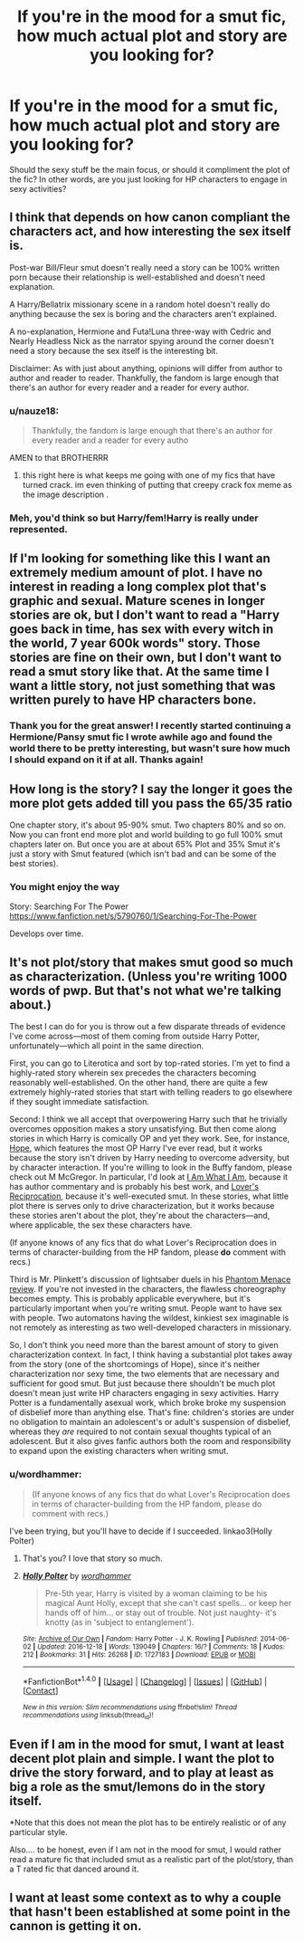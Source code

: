 #+TITLE: If you're in the mood for a smut fic, how much actual plot and story are you looking for?

* If you're in the mood for a smut fic, how much actual plot and story are you looking for?
:PROPERTIES:
:Author: Jemina004
:Score: 8
:DateUnix: 1514436723.0
:DateShort: 2017-Dec-28
:FlairText: Request
:END:
Should the sexy stuff be the main focus, or should it compliment the plot of the fic? In other words, are you just looking for HP characters to engage in sexy activities?


** I think that depends on how canon compliant the characters act, and how interesting the sex itself is.

Post-war Bill/Fleur smut doesn't really need a story can be 100% written porn because their relationship is well-established and doesn't need explanation.

A Harry/Bellatrix missionary scene in a random hotel doesn't really do anything because the sex is boring and the characters aren't explained.

A no-explanation, Hermione and Futa!Luna three-way with Cedric and Nearly Headless Nick as the narrator spying around the corner doesn't need a story because the sex itself is the interesting bit.

Disclaimer: As with just about anything, opinions will differ from author to author and reader to reader. Thankfully, the fandom is large enough that there's an author for every reader and a reader for every author.
:PROPERTIES:
:Author: DaniScribe
:Score: 16
:DateUnix: 1514438743.0
:DateShort: 2017-Dec-28
:END:

*** u/nauze18:
#+begin_quote
  Thankfully, the fandom is large enough that there's an author for every reader and a reader for every autho
#+end_quote

AMEN to that BROTHERRR
:PROPERTIES:
:Author: nauze18
:Score: 5
:DateUnix: 1514439032.0
:DateShort: 2017-Dec-28
:END:

**** this right here is what keeps me going with one of my fics that have turned crack. im even thinking of putting that creepy crack fox meme as the image description .
:PROPERTIES:
:Author: themoderntypewriter
:Score: 1
:DateUnix: 1514489535.0
:DateShort: 2017-Dec-28
:END:


*** Meh, you'd think so but Harry/fem!Harry is really under represented.
:PROPERTIES:
:Author: Socio_Pathic
:Score: 1
:DateUnix: 1514569595.0
:DateShort: 2017-Dec-29
:END:


** If I'm looking for something like this I want an extremely medium amount of plot. I have no interest in reading a long complex plot that's graphic and sexual. Mature scenes in longer stories are ok, but I don't want to read a "Harry goes back in time, has sex with every witch in the world, 7 year 600k words" story. Those stories are fine on their own, but I don't want to read a smut story like that. At the same time I want a little story, not just something that was written purely to have HP characters bone.
:PROPERTIES:
:Author: AskMeAboutKtizo
:Score: 7
:DateUnix: 1514437231.0
:DateShort: 2017-Dec-28
:END:

*** Thank you for the great answer! I recently started continuing a Hermione/Pansy smut fic I wrote awhile ago and found the world there to be pretty interesting, but wasn't sure how much I should expand on it if at all. Thanks again!
:PROPERTIES:
:Author: Jemina004
:Score: 1
:DateUnix: 1514440052.0
:DateShort: 2017-Dec-28
:END:


** How long is the story? I say the longer it goes the more plot gets added till you pass the 65/35 ratio

One chapter story, it's about 95-90% smut. Two chapters 80% and so on. Now you can front end more plot and world building to go full 100% smut chapters later on. But once you are at about 65% Plot and 35% Smut it's just a story with Smut featured (which isn't bad and can be some of the best stories).
:PROPERTIES:
:Author: KidCoheed
:Score: 5
:DateUnix: 1514445632.0
:DateShort: 2017-Dec-28
:END:

*** You might enjoy the way

Story: Searching For The Power [[https://www.fanfiction.net/s/5790760/1/Searching-For-The-Power]]

Develops over time.
:PROPERTIES:
:Author: Socio_Pathic
:Score: 1
:DateUnix: 1514569697.0
:DateShort: 2017-Dec-29
:END:


** It's not plot/story that makes smut good so much as characterization. (Unless you're writing 1000 words of pwp. But that's not what we're talking about.)

The best I can do for you is throw out a few disparate threads of evidence I've come across---most of them coming from outside Harry Potter, unfortunately---which all point in the same direction.

First, you can go to Literotica and sort by top-rated stories. I'm yet to find a highly-rated story wherein sex precedes the characters becoming reasonably well-established. On the other hand, there are quite a few extremely highly-rated stories that start with telling readers to go elsewhere if they sought immediate satisfaction.

Second: I think we all accept that overpowering Harry such that he trivially overcomes opposition makes a story unsatisfying. But then come along stories in which Harry is comically OP and yet they work. See, for instance, [[https://jeconais.fanficauthors.net/Hope/index/][Hope]], which features the most OP Harry I've ever read, but it works because the story isn't driven by Harry needing to overcome adversity, but by character interaction. If you're willing to look in the Buffy fandom, please check out M McGregor. In particular, I'd look at [[https://m-mcgregor.livejournal.com/?skip=60&tag=fanfic:%20i%20am%20what%20i%20am][I Am What I Am]], because it has author commentary and is probably his best work, and [[http://xanderzone.osiris-web.com/stories/LoversReciprocation.html][Lover's Reciprocation]], because it's well-executed smut. In these stories, what little plot there is serves only to drive characterization, but it works because these stories aren't about the plot, they're about the characters---and, where applicable, the sex these characters have.

(If anyone knows of any fics that do what Lover's Reciprocation does in terms of character-building from the HP fandom, please *do* comment with recs.)

Third is Mr. Plinkett's discussion of lightsaber duels in his [[https://www.youtube.com/watch?v=ORWPCCzSgu0][Phantom Menace review]]. If you're not invested in the characters, the flawless choreography becomes empty. This is probably applicable everywhere, but it's particularly important when you're writing smut. People want to have sex with people. Two automatons having the wildest, kinkiest sex imaginable is not remotely as interesting as two well-developed characters in missionary.

So, I don't think you need more than the barest amount of story to given characterization context. In fact, I think having a substantial plot takes away from the story (one of the shortcomings of Hope), since it's neither characterization nor sexy time, the two elements that are necessary and sufficient for good smut. But just because there shouldn't be much plot doesn't mean just write HP characters engaging in sexy activities. Harry Potter is a fundamentally asexual work, which broke broke my suspension of disbelief more than anything else. That's fine: children's stories are under no obligation to maintain an adolescent's or adult's suspension of disbelief, whereas they /are/ required to not contain sexual thoughts typical of an adolescent. But it also gives fanfic authors both the room and responsibility to expand upon the existing characters when writing smut.
:PROPERTIES:
:Author: zzzyxas
:Score: 3
:DateUnix: 1514493457.0
:DateShort: 2017-Dec-29
:END:

*** u/wordhammer:
#+begin_quote
  (If anyone knows of any fics that do what Lover's Reciprocation does in terms of character-building from the HP fandom, please do comment with recs.)
#+end_quote

I've been trying, but you'll have to decide if I succeeded. linkao3(Holly Polter)
:PROPERTIES:
:Author: wordhammer
:Score: 1
:DateUnix: 1514507500.0
:DateShort: 2017-Dec-29
:END:

**** That's you? I love that story so much.
:PROPERTIES:
:Author: Socio_Pathic
:Score: 2
:DateUnix: 1514569804.0
:DateShort: 2017-Dec-29
:END:


**** [[http://archiveofourown.org/works/1727183][*/Holly Polter/*]] by [[http://www.archiveofourown.org/users/wordhammer/pseuds/wordhammer][/wordhammer/]]

#+begin_quote
  Pre-5th year, Harry is visited by a woman claiming to be his magical Aunt Holly, except that she can't cast spells... or keep her hands off of him... or stay out of trouble. Not just naughty- it's knotty (as in 'subject to entanglement').
#+end_quote

^{/Site/: [[http://www.archiveofourown.org/][Archive of Our Own]] *|* /Fandom/: Harry Potter - J. K. Rowling *|* /Published/: 2014-06-02 *|* /Updated/: 2016-12-18 *|* /Words/: 139049 *|* /Chapters/: 16/? *|* /Comments/: 18 *|* /Kudos/: 212 *|* /Bookmarks/: 31 *|* /Hits/: 26268 *|* /ID/: 1727183 *|* /Download/: [[http://archiveofourown.org/downloads/wo/wordhammer/1727183/Holly%20Polter.epub?updated_at=1491157932][EPUB]] or [[http://archiveofourown.org/downloads/wo/wordhammer/1727183/Holly%20Polter.mobi?updated_at=1491157932][MOBI]]}

--------------

*FanfictionBot*^{1.4.0} *|* [[[https://github.com/tusing/reddit-ffn-bot/wiki/Usage][Usage]]] | [[[https://github.com/tusing/reddit-ffn-bot/wiki/Changelog][Changelog]]] | [[[https://github.com/tusing/reddit-ffn-bot/issues/][Issues]]] | [[[https://github.com/tusing/reddit-ffn-bot/][GitHub]]] | [[[https://www.reddit.com/message/compose?to=tusing][Contact]]]

^{/New in this version: Slim recommendations using/ ffnbot!slim! /Thread recommendations using/ linksub(thread_id)!}
:PROPERTIES:
:Author: FanfictionBot
:Score: 1
:DateUnix: 1514507526.0
:DateShort: 2017-Dec-29
:END:


** Even if I am in the mood for smut, I want at least decent plot plain and simple. I want the plot to drive the story forward, and to play at least as big a role as the smut/lemons do in the story itself.

*Note that this does not mean the plot has to be entirely realistic or of any particular style.

Also.... to be honest, even if I am not in the mood for smut, I would rather read a mature fic that included smut as a realistic part of the plot/story, than a T rated fic that danced around it.
:PROPERTIES:
:Author: Noexit007
:Score: 1
:DateUnix: 1514513019.0
:DateShort: 2017-Dec-29
:END:


** I want at least some context as to why a couple that hasn't been established at some point in the cannon is getting it on.
:PROPERTIES:
:Author: PopcornGoddess
:Score: 1
:DateUnix: 1514516504.0
:DateShort: 2017-Dec-29
:END:
